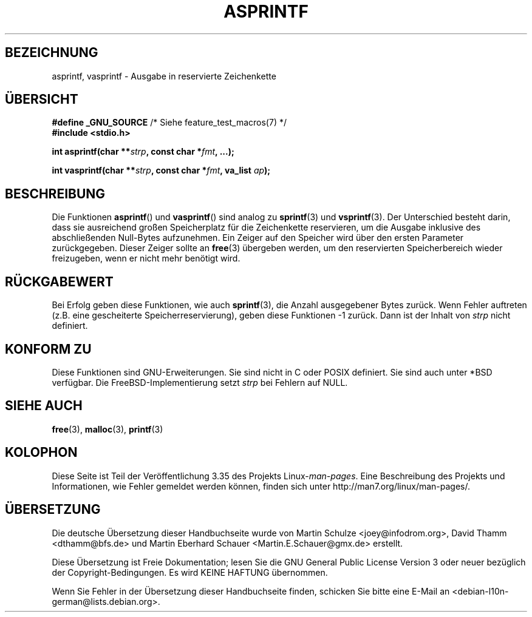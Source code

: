 .\" Copyright (C) 2001 Andries Brouwer <aeb@cwi.nl>
.\"
.\" Permission is granted to make and distribute verbatim copies of this
.\" manual provided the copyright notice and this permission notice are
.\" preserved on all copies.
.\"
.\" Permission is granted to copy and distribute modified versions of this
.\" manual under the conditions for verbatim copying, provided that the
.\" entire resulting derived work is distributed under the terms of a
.\" permission notice identical to this one.
.\"
.\" Since the Linux kernel and libraries are constantly changing, this
.\" manual page may be incorrect or out-of-date.  The author(s) assume no
.\" responsibility for errors or omissions, or for damages resulting from
.\" the use of the information contained herein.  The author(s) may not
.\" have taken the same level of care in the production of this manual,
.\" which is licensed free of charge, as they might when working
.\" professionally.
.\"
.\" Formatted or processed versions of this manual, if unaccompanied by
.\" the source, must acknowledge the copyright and authors of this work.
.\"
.\" Text fragments inspired by Martin Schulze <joey@infodrom.org>.
.\"
.\"*******************************************************************
.\"
.\" This file was generated with po4a. Translate the source file.
.\"
.\"*******************************************************************
.TH ASPRINTF 3 "18. Dezember 2001" GNU Linux\-Programmierhandbuch
.SH BEZEICHNUNG
asprintf, vasprintf \- Ausgabe in reservierte Zeichenkette
.SH ÜBERSICHT
\fB#define _GNU_SOURCE\fP /* Siehe feature_test_macros(7) */
.br
\fB#include <stdio.h>\fP
.sp
\fBint asprintf(char **\fP\fIstrp\fP\fB, const char *\fP\fIfmt\fP\fB, ...);\fP
.sp
\fBint vasprintf(char **\fP\fIstrp\fP\fB, const char *\fP\fIfmt\fP\fB, va_list
\fP\fIap\fP\fB);\fP
.SH BESCHREIBUNG
Die Funktionen \fBasprintf\fP() und \fBvasprintf\fP() sind analog zu \fBsprintf\fP(3)
und \fBvsprintf\fP(3). Der Unterschied besteht darin, dass sie ausreichend
großen Speicherplatz für die Zeichenkette reservieren, um die Ausgabe
inklusive des abschließenden Null\-Bytes aufzunehmen. Ein Zeiger auf den
Speicher wird über den ersten Parameter zurückgegeben. Dieser Zeiger sollte
an \fBfree\fP(3) übergeben werden, um den reservierten Speicherbereich wieder
freizugeben, wenn er nicht mehr benötigt wird.
.SH RÜCKGABEWERT
Bei Erfolg geben diese Funktionen, wie auch \fBsprintf\fP(3), die Anzahl
ausgegebener Bytes zurück. Wenn Fehler auftreten (z.B. eine gescheiterte
Speicherreservierung), geben diese Funktionen \-1 zurück. Dann ist der Inhalt
von \fIstrp\fP nicht definiert.
.SH "KONFORM ZU"
Diese Funktionen sind GNU\-Erweiterungen. Sie sind nicht in C oder POSIX
definiert. Sie sind auch unter *BSD verfügbar. Die FreeBSD\-Implementierung
setzt \fIstrp\fP bei Fehlern auf NULL.
.SH "SIEHE AUCH"
\fBfree\fP(3), \fBmalloc\fP(3), \fBprintf\fP(3)
.SH KOLOPHON
Diese Seite ist Teil der Veröffentlichung 3.35 des Projekts
Linux\-\fIman\-pages\fP. Eine Beschreibung des Projekts und Informationen, wie
Fehler gemeldet werden können, finden sich unter
http://man7.org/linux/man\-pages/.

.SH ÜBERSETZUNG
Die deutsche Übersetzung dieser Handbuchseite wurde von
Martin Schulze <joey@infodrom.org>,
David Thamm <dthamm@bfs.de>
und
Martin Eberhard Schauer <Martin.E.Schauer@gmx.de>
erstellt.

Diese Übersetzung ist Freie Dokumentation; lesen Sie die
GNU General Public License Version 3 oder neuer bezüglich der
Copyright-Bedingungen. Es wird KEINE HAFTUNG übernommen.

Wenn Sie Fehler in der Übersetzung dieser Handbuchseite finden,
schicken Sie bitte eine E-Mail an <debian-l10n-german@lists.debian.org>.
